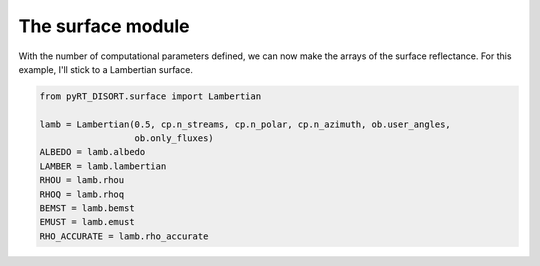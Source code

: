 The surface module
==================
With the number of computational parameters defined, we can now make the
arrays of the surface reflectance. For this example, I'll stick to a Lambertian
surface.

.. code-block:: python

   from pyRT_DISORT.surface import Lambertian

   lamb = Lambertian(0.5, cp.n_streams, cp.n_polar, cp.n_azimuth, ob.user_angles,
                     ob.only_fluxes)
   ALBEDO = lamb.albedo
   LAMBER = lamb.lambertian
   RHOU = lamb.rhou
   RHOQ = lamb.rhoq
   BEMST = lamb.bemst
   EMUST = lamb.emust
   RHO_ACCURATE = lamb.rho_accurate
